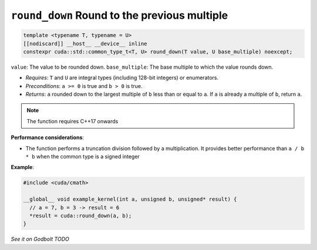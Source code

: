 .. _libcudacxx-extended-api-math-round-down:

``round_down`` Round to the previous multiple
=============================================

.. code:: cuda

   template <typename T, typename = U>
   [[nodiscard]] __host__ __device__ inline
   constexpr cuda::std::common_type_t<T, U> round_down(T value, U base_multiple) noexcept;

``value``: The value to be rounded down.
``base_multiple``:  The base multiple to which the value rounds down.

- *Requires*: ``T`` and ``U`` are integral types (including 128-bit integers) or enumerators.
- *Preconditions*: ``a >= 0`` is true and ``b > 0`` is true.
- *Returns*: ``a`` rounded down to the largest multiple of ``b`` less than or equal to ``a``. If ``a`` is already a multiple of ``b``, return ``a``.

.. note::

   The function requires C++17 onwards

**Performance considerations**:

- The function performs a truncation division followed by a multiplication. It provides better performance than ``a / b * b`` when the common type is a signed integer

**Example**:

.. code:: cuda

   #include <cuda/cmath>

   __global__ void example_kernel(int a, unsigned b, unsigned* result) {
     // a = 7, b = 3 -> result = 6
     *result = cuda::round_down(a, b);
   }

`See it on Godbolt TODO`
